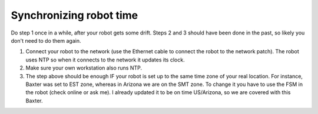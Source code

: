 Synchronizing robot time
========================

Do step 1 once in a while, after
your robot gets some drift. Steps
2 and 3 should have been done
in the past, so likely you don't
need to do them again.

1. Connect your robot to the network 
   (use the Ethernet cable to connect
   the robot to the network patch).
   The robot uses NTP so when it
   connects to the network it updates
   its clock.
2. Make sure your own workstation
   also runs NTP.

3. The step above should be enough
   IF your robot is set up to the 
   same time zone of your real
   location. For instance, Baxter
   was set to EST zone, whereas
   in Arizona we are on the SMT
   zone. To change it you have
   to use the FSM in the robot
   (check online or ask me).
   I already updated it to
   be on time US/Arizona, so we are covered
   with this Baxter.
